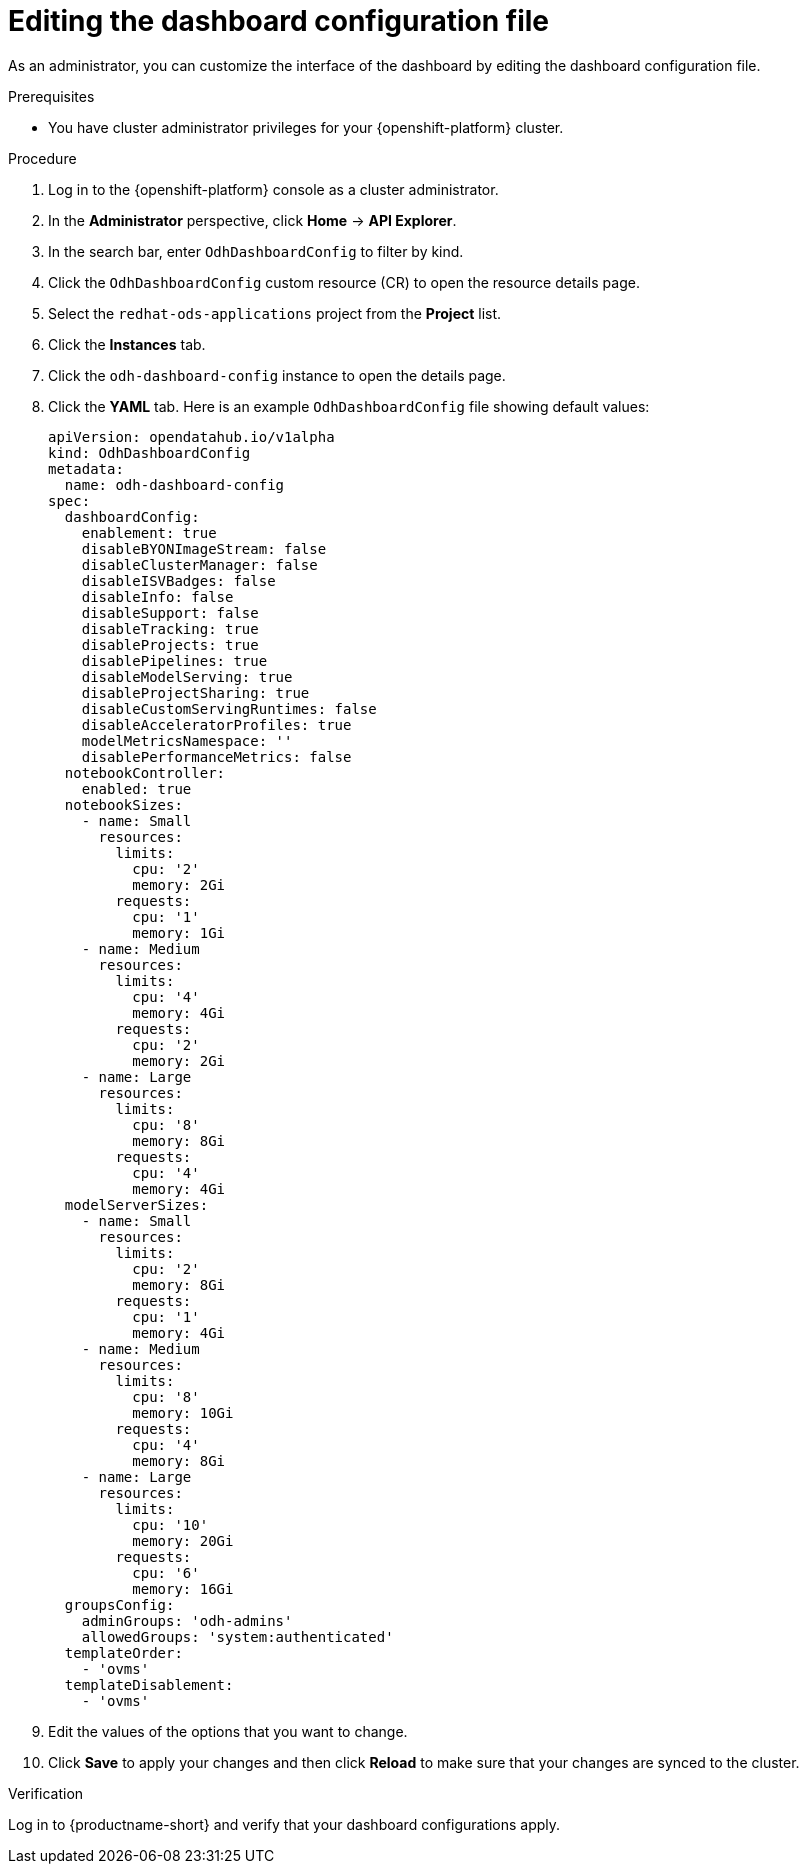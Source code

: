 :_module-type: PROCEDURE

[id="editing-the-dashboard-configuration-file_{context}"]
= Editing the dashboard configuration file

[role='_abstract']
As an administrator, you can customize the interface of the dashboard by editing the dashboard configuration file.

.Prerequisites
* You have cluster administrator privileges for your {openshift-platform} cluster.

.Procedure
. Log in to the {openshift-platform} console as a cluster administrator.
. In the *Administrator* perspective, click *Home* -> *API Explorer*.
. In the search bar, enter `OdhDashboardConfig` to filter by kind.
. Click the `OdhDashboardConfig` custom resource (CR) to open the resource details page.
. Select the `redhat-ods-applications` project from the *Project* list.
. Click the *Instances* tab.
. Click the `odh-dashboard-config` instance to open the details page.
. Click the *YAML* tab. Here is an example `OdhDashboardConfig` file showing default values:
+
----
apiVersion: opendatahub.io/v1alpha
kind: OdhDashboardConfig
metadata:
  name: odh-dashboard-config
spec:
  dashboardConfig:
    enablement: true
    disableBYONImageStream: false
    disableClusterManager: false
    disableISVBadges: false
    disableInfo: false
    disableSupport: false
    disableTracking: true
    disableProjects: true
    disablePipelines: true
    disableModelServing: true
    disableProjectSharing: true
    disableCustomServingRuntimes: false
    disableAcceleratorProfiles: true
    modelMetricsNamespace: ''
    disablePerformanceMetrics: false
  notebookController:
    enabled: true
  notebookSizes:
    - name: Small
      resources:
        limits:
          cpu: '2'
          memory: 2Gi
        requests:
          cpu: '1'
          memory: 1Gi
    - name: Medium
      resources:
        limits:
          cpu: '4'
          memory: 4Gi
        requests:
          cpu: '2'
          memory: 2Gi
    - name: Large
      resources:
        limits:
          cpu: '8'
          memory: 8Gi
        requests:
          cpu: '4'
          memory: 4Gi
  modelServerSizes:
    - name: Small
      resources:
        limits:
          cpu: '2'
          memory: 8Gi
        requests:
          cpu: '1'
          memory: 4Gi
    - name: Medium
      resources:
        limits:
          cpu: '8'
          memory: 10Gi
        requests:
          cpu: '4'
          memory: 8Gi
    - name: Large
      resources:
        limits:
          cpu: '10'
          memory: 20Gi
        requests:
          cpu: '6'
          memory: 16Gi
  groupsConfig:
    adminGroups: 'odh-admins'
    allowedGroups: 'system:authenticated'
  templateOrder:
    - 'ovms'
  templateDisablement:
    - 'ovms'
----

. Edit the values of the options that you want to change.
. Click *Save* to apply your changes and then click *Reload* to make sure that your changes are synced to the cluster.

.Verification
Log in to {productname-short} and verify that your dashboard configurations apply.

